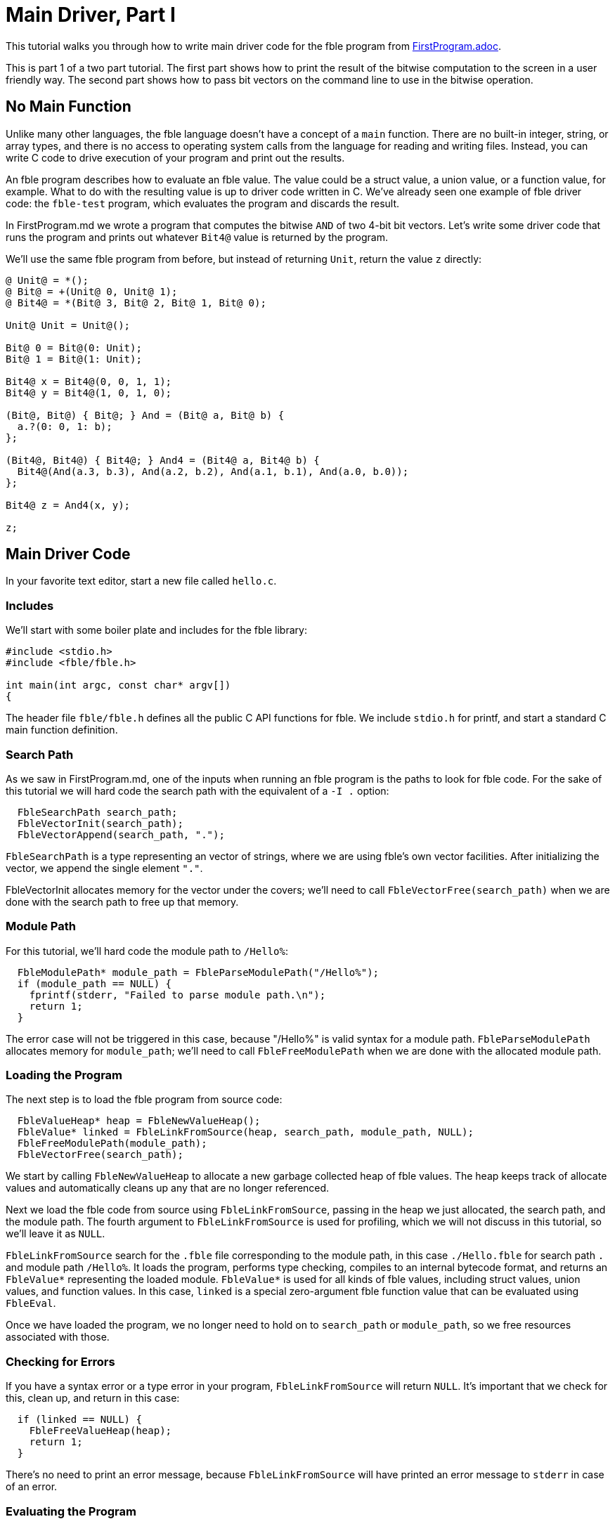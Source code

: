 Main Driver, Part I
===================

This tutorial walks you through how to write main driver code for the
fble program from link:FirstProgram.adoc[].

This is part 1 of a two part tutorial. The first part shows how to print the
result of the bitwise computation to the screen in a user friendly way. The
second part shows how to pass bit vectors on the command line to use in the
bitwise operation.

== No Main Function ==

Unlike many other languages, the fble language doesn't have a concept of a
`main` function. There are no built-in integer, string, or array types, and
there is no access to operating system calls from the language for reading and
writing files. Instead, you can write C code to drive execution of your
program and print out the results.

An fble program describes how to evaluate an fble value. The value could be a
struct value, a union value, or a function value, for example. What to do with
the resulting value is up to driver code written in C. We've already seen one
example of fble driver code: the `fble-test` program, which evaluates the
program and discards the result.

In FirstProgram.md we wrote a program that computes the bitwise `AND` of two 4-bit
bit vectors. Let's write some driver code that runs the program and prints out
whatever `Bit4@` value is returned by the program.

We'll use the same fble program from before, but instead of returning `Unit`,
return the value `z` directly:

----
@ Unit@ = *();
@ Bit@ = +(Unit@ 0, Unit@ 1);
@ Bit4@ = *(Bit@ 3, Bit@ 2, Bit@ 1, Bit@ 0);

Unit@ Unit = Unit@();

Bit@ 0 = Bit@(0: Unit);
Bit@ 1 = Bit@(1: Unit);

Bit4@ x = Bit4@(0, 0, 1, 1);
Bit4@ y = Bit4@(1, 0, 1, 0);

(Bit@, Bit@) { Bit@; } And = (Bit@ a, Bit@ b) {
  a.?(0: 0, 1: b);
};

(Bit4@, Bit4@) { Bit4@; } And4 = (Bit4@ a, Bit4@ b) {
  Bit4@(And(a.3, b.3), And(a.2, b.2), And(a.1, b.1), And(a.0, b.0));
};

Bit4@ z = And4(x, y);

z;
----

== Main Driver Code ==

In your favorite text editor, start a new file called `hello.c`.

=== Includes ===

We'll start with some boiler plate and includes for the fble library:

----
#include <stdio.h>
#include <fble/fble.h>

int main(int argc, const char* argv[])
{
----

The header file `fble/fble.h` defines all the public C API functions for fble.
We include `stdio.h` for printf, and start a standard C main function
definition.

=== Search Path ===

As we saw in FirstProgram.md, one of the inputs when running an fble program
is the paths to look for fble code. For the sake of this tutorial we will hard
code the search path with the equivalent of a `-I .` option:

----
  FbleSearchPath search_path;
  FbleVectorInit(search_path);
  FbleVectorAppend(search_path, ".");
----

`FbleSearchPath` is a type representing an vector of strings, where we are
using fble's own vector facilities. After initializing the vector, we append
the single element `"."`.

FbleVectorInit allocates memory for the vector under the covers; we'll need
to call `FbleVectorFree(search_path)` when we are done with the search path to
free up that memory.

=== Module Path ===

For this tutorial, we'll hard code the module path to `/Hello%`:

----
  FbleModulePath* module_path = FbleParseModulePath("/Hello%");
  if (module_path == NULL) {
    fprintf(stderr, "Failed to parse module path.\n");
    return 1;
  }
----

The error case will not be triggered in this case, because "/Hello%" is valid
syntax for a module path. `FbleParseModulePath` allocates memory for
`module_path`; we'll need to call `FbleFreeModulePath` when we are done with
the allocated module path.

=== Loading the Program ===

The next step is to load the fble program from source code:

----
  FbleValueHeap* heap = FbleNewValueHeap();
  FbleValue* linked = FbleLinkFromSource(heap, search_path, module_path, NULL);
  FbleFreeModulePath(module_path);
  FbleVectorFree(search_path);
----

We start by calling `FbleNewValueHeap` to allocate a new garbage collected
heap of fble values. The heap keeps track of allocate values and automatically
cleans up any that are no longer referenced.

Next we load the fble code from source using `FbleLinkFromSource`, passing in
the heap we just allocated, the search path, and the module path. The fourth
argument to `FbleLinkFromSource` is used for profiling, which we will not
discuss in this tutorial, so we'll leave it as `NULL`.

`FbleLinkFromSource` search for the `.fble` file corresponding to the module
path, in this case `./Hello.fble` for search path `.` and module path
`/Hello%`. It loads the program, performs type checking, compiles to an
internal bytecode format, and returns an `FbleValue*` representing the loaded
module. `FbleValue*` is used for all kinds of fble values, including struct
values, union values, and function values. In this case, `linked` is a special
zero-argument fble function value that can be evaluated using `FbleEval`.

Once we have loaded the program, we no longer need to hold on to `search_path`
or `module_path`, so we free resources associated with those.

=== Checking for Errors ===

If you have a syntax error or a type error in your program,
`FbleLinkFromSource` will return `NULL`. It's important that we check for
this, clean up, and return in this case:

----
  if (linked == NULL) {
    FbleFreeValueHeap(heap);
    return 1;
  }
----

There's no need to print an error message, because `FbleLinkFromSource` will
have printed an error message to `stderr` in case of an error.

=== Evaluating the Program ===

We use `FbleEval` to evaluate the program. This runs the code for the program
and returns the result:

----
  FbleValue* result = FbleEval(heap, linked, NULL);
  FbleReleaseValue(heap, linked);

  if (result == NULL) {
    FbleFreeValueHeap(heap);
    return 1;
  }
----

As before, we pass `NULL` for the profiling argument. We call
`FbleReleaseValue` on `linked` after evaluating the program to tell the
garbage collector it no longer needs to hold on to the `linked` value. And
finally we check if the result is `NULL`, which would indicate a runtime error
occurred.

=== Printing the Result ===

The resulting value should have type `Bit4@`. We can iterate over each field
of that structure and print whether the bits are `0` or `1` using the
following code:

----
  printf("Result: ");
  for (size_t i = 0; i < 4; ++i) {
    FbleValue* bit = FbleStructValueAccess(result, i);
    printf("%c", FbleUnionValueTag(bit) == 0 ? '0' : '1');
  }
  printf("\n");
----

The `FbleStructValueAccess` function accesses a field of a struct by
position. The `FbleUnionValueTag` function returns the tag of a union value.
There's also an `FbleUnionValueAccess` function you could use to access the
field of a union value if you wanted to.

=== Cleaning up ===

When we are done, we need to release the `result` value, free the `heap`, and
return from our main function:

----
  FbleReleaseValue(heap, result);
  FbleFreeValueHeap(heap);
  return 0;
}
----

And that's it! You have finished writing driver code to run your fble program
with the interpreter and print out the resulting `Bit4@` value. You can
compare your code with the `hello.c` file shipped alongside this tutorial.

== Running the Code ==

To try running the code, we need to compile `hello.c` into a binary, and then
invoke that binary:

  $ gcc -o hello hello.c -lfble 
  $ ./hello

Whether this works depends on where the include files and library files for
fble are installed. If your include files or library files are installed at in
a non-standard path, you may need to use the `-I` and `-L` options to gcc. For
example, if you have built fble but not yet installed it, the include files
will be in the source directory under include/ and the library will be in your
build directory under lib/. Assuming $SOURCE points to your source directory
and $BUILD points to your build directory, you would want:

  $ gcc -o hello hello.c -I $SOURCE/include -L $BUILD/lib -lfble 

Because we hard coded `.` as the search path, you'll also need to run your
`hello` binary from the same directory where `Hello.fble` lives.

If all goes well, you should see:

  $ ./hello
  Result: 0010

== Exercises ==

1. Change the values of `x` and `y` in `Hello.fble` and rerun the `hello`
   program. Does the output match what you expect?
2. Change your `hello` program to take the search path and module path as
   command line arguments. Try running `hello` from a different directory and
   using a different name for the `Hello.fble` file.
3. Define a `Bit8@` type as a structure with two `Bit4@` fields. Update
   `Hello.fble` to do bitwise `And8` on `Bit8@` values and update `hello.c` to
   print the resulting 8-bit value as output.

== Next Steps ==

Head over to link:MainDriver-2.adoc[] to learn how to pass `x` and `y` on the
command line when running the `hello` program.
